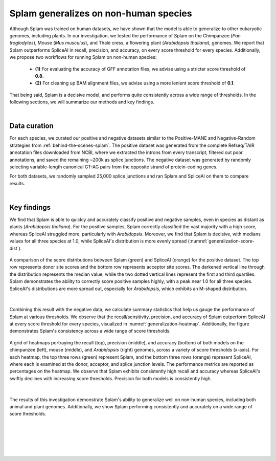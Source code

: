 .. _generalization-introduction:

Splam generalizes on non-human species
=========================================================================

Although Splam was trained on human datasets, we have shown that the model is able to generalize to other eukaryotic genomes, including plants. In our investigation, we tested the performance of Splam on the Chimpanzee (*Pan troglodytes*), Mouse (*Mus musculus*), and Thale cress, a flowering plant (*Arabidopsis thaliana*), genomes. We report that Splam outperforms SpliceAI in recall, precision, and accuracy, on every score threshold for every species. Additionally, we propose two workflows for running Splam on non-human species: 

   * **(1)** For evaluating the accuracy of GFF annotation files, we advise using a stricter score threshold of **0.8**. 

   * **(2)** For cleaning up BAM alignment files, we advise using a more lenient score threshold of **0.1**. 
   
That being said, Splam is a decisive model, and performs quite consistently across a wide range of thresholds. In the following sections, we will summarize our methods and key findings.

|

.. _generalization-data-curation:

Data curation 
+++++++++++++++++++++++++

For each species, we curated our positive and negative datasets similar to the Positive-MANE and Negative-Random strategies from :ref:`behind-the-scenes-splam`. The positive dataset was generated from the complete Refseq/TAIR annotation files downloaded from NCBI, where we extracted the introns from every transcript, filtered out poor annotations, and saved the remaining ~200k as splice junctions. The negative dataset was generated by randomly selecting variable-length canonical GT-AG pairs from the opposite strand of protein-coding genes. 

For both datasets, we randomly sampled 25,000 splice junctions and ran Splam and SpliceAI on them to compare results.


|

.. _generalization-key-findings:

Key findings
+++++++++++++++++++++++++

We find that Splam is able to quickly and accurately classify positive and negative samples, even in species as distant as plants (*Arabidopsis thaliana*). For the positive samples, Splam correctly classified the vast majority with a high score, whereas SpliceAI struggled more, particularly with *Arabidopsis*. Moreover, we find that Splam is decisive, with medians values for all three species at 1.0, while SpliceAI's distribution is more evenly spread (:numref:`generalization-score-dist`). 

.. _generalization-score-dist:
.. figure::  ../_images/generalization_pos_score_dist.png
   :align:   center
   :scale:   8 %

   A comparison of the score distributions between Splam (green) and SpliceAI (orange) for the positive dataset. The top row represents donor site scores and the bottom row represents acceptor site scores. The darkened vertical line through the distribution represents the median value, while the two dotted vertical lines represent the first and third quartiles. Splam demonstrates the ability to correctly score positive samples highly, with a peak near 1.0 for all three species. SpliceAI's distributions are more spread out, especially for *Arabidopsis*, which exhibits an M-shaped distribution.

|

Combining this result with the negative data, we calculate summary statistics that help us gauge the performance of Splam at various thresholds. We observe that the recall/sensitivity, precision, and accuracy of Splam outperform SpliceAI at every score threshold for every species, visualized in :numref:`generalization-heatmap`. Additionally, the figure demonstrates Splam's consistency across a wide range of score thresholds. 

.. _generalization-heatmap:
.. figure::  ../_images/generalization_performance_heatmap.png
   :align:   center
   :scale:   22 %

   A grid of heatmaps portraying the recall (top), precision (middle), and accuracy (bottom) of both models on the chimpanzee (left), mouse (middle), and *Arabidopsis* (right) genomes, across a variety of score thresholds (x-axis). For each heatmap, the top three rows (green) represent Splam, and the bottom three rows (orange) represent SpliceAI, where each is examined at the donor, acceptor, and splice junction levels. The performance metrics are reported as percentages on the heatmap. We observe that Splam exhibits consistently high recall and accuracy whereas SpliceAI's swiftly declines with increasing score thresholds. Precision for both models is consistently high. 

|

The results of this investigation demonstrate Splam's ability to generalize well on non-human species, including both animal and plant genomes. Additionally, we show Splam performing consistently and accurately on a wide range of score thresholds. 


|
|
|
|
|

.. image:: ../_images/jhu-logo-dark.png
   :alt: My Logo
   :class: logo, header-image only-light
   :align: center

.. image:: ../_images/jhu-logo-white.png
   :alt: My Logo
   :class: logo, header-image only-dark
   :align: center